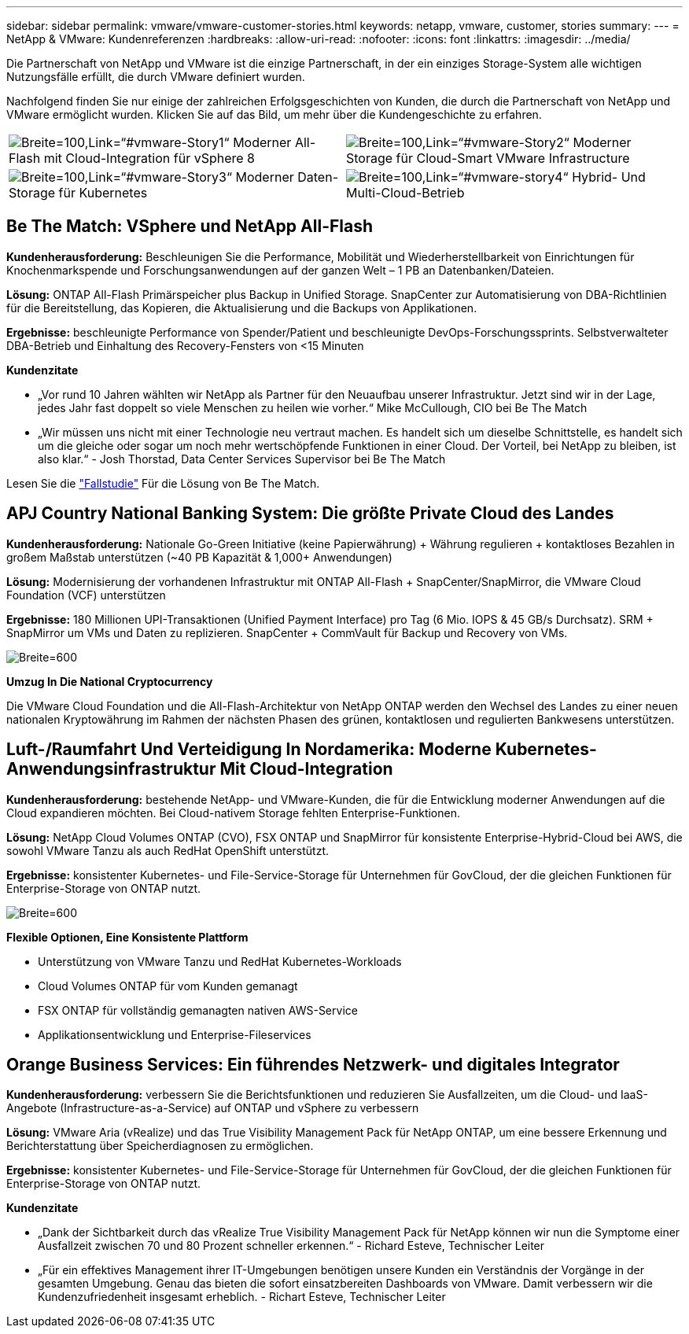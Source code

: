 ---
sidebar: sidebar 
permalink: vmware/vmware-customer-stories.html 
keywords: netapp, vmware, customer, stories 
summary:  
---
= NetApp & VMware: Kundenreferenzen
:hardbreaks:
:allow-uri-read: 
:nofooter: 
:icons: font
:linkattrs: 
:imagesdir: ../media/


[role="lead"]
Die Partnerschaft von NetApp und VMware ist die einzige Partnerschaft, in der ein einziges Storage-System alle wichtigen Nutzungsfälle erfüllt, die durch VMware definiert wurden.

Nachfolgend finden Sie nur einige der zahlreichen Erfolgsgeschichten von Kunden, die durch die Partnerschaft von NetApp und VMware ermöglicht wurden.  Klicken Sie auf das Bild, um mehr über die Kundengeschichte zu erfahren.

[cols="50%,50%"]
|===


 a| 
image:vmware-story1.png["Breite=100,Link=“#vmware-Story1“"] Moderner All-Flash mit Cloud-Integration für vSphere 8
 a| 
image:vmware-story2.png["Breite=100,Link=“#vmware-Story2“"] Moderner Storage für Cloud-Smart VMware Infrastructure



 a| 
image:vmware-story3.png["Breite=100,Link=“#vmware-Story3“"] Moderner Daten-Storage für Kubernetes
 a| 
image:vmware-story4.png["Breite=100,Link=“#vmware-story4“"] Hybrid- Und Multi-Cloud-Betrieb 

|===


== Be The Match: VSphere und NetApp All-Flash

*Kundenherausforderung:* Beschleunigen Sie die Performance, Mobilität und Wiederherstellbarkeit von Einrichtungen für Knochenmarkspende und Forschungsanwendungen auf der ganzen Welt – 1 PB an Datenbanken/Dateien.

*Lösung:* ONTAP All-Flash Primärspeicher plus Backup in Unified Storage. SnapCenter zur Automatisierung von DBA-Richtlinien für die Bereitstellung, das Kopieren, die Aktualisierung und die Backups von Applikationen.

*Ergebnisse:* beschleunigte Performance von Spender/Patient und beschleunigte DevOps-Forschungssprints. Selbstverwalteter DBA-Betrieb und Einhaltung des Recovery-Fensters von <15 Minuten

*Kundenzitate*

* „Vor rund 10 Jahren wählten wir NetApp als Partner für den Neuaufbau unserer Infrastruktur. Jetzt sind wir in der Lage, jedes Jahr fast doppelt so viele Menschen zu heilen wie vorher.“ Mike McCullough, CIO bei Be The Match
* „Wir müssen uns nicht mit einer Technologie neu vertraut machen. Es handelt sich um dieselbe Schnittstelle, es handelt sich um die gleiche oder sogar um noch mehr wertschöpfende Funktionen in einer Cloud. Der Vorteil, bei NetApp zu bleiben, ist also klar.“ - Josh Thorstad, Data Center Services Supervisor bei Be The Match


Lesen Sie die link:https://www.netapp.com/pdf.html?item=/media/70718-CSS-7233-Be-The-Match.pdf["Fallstudie"] Für die Lösung von Be The Match.



== APJ Country National Banking System: Die größte Private Cloud des Landes

*Kundenherausforderung:* Nationale Go-Green Initiative (keine Papierwährung) + Währung regulieren + kontaktloses Bezahlen in großem Maßstab unterstützen (~40 PB Kapazität & 1,000+ Anwendungen)

*Lösung:* Modernisierung der vorhandenen Infrastruktur mit ONTAP All-Flash + SnapCenter/SnapMirror, die VMware Cloud Foundation (VCF) unterstützen

*Ergebnisse:* 180 Millionen UPI-Transaktionen (Unified Payment Interface) pro Tag (6 Mio. IOPS & 45 GB/s Durchsatz). SRM + SnapMirror um VMs und Daten zu replizieren. SnapCenter + CommVault für Backup und Recovery von VMs.

image:vmware-story2a.png["Breite=600"]

*Umzug In Die National Cryptocurrency*

Die VMware Cloud Foundation und die All-Flash-Architektur von NetApp ONTAP werden den Wechsel des Landes zu einer neuen nationalen Kryptowährung im Rahmen der nächsten Phasen des grünen, kontaktlosen und regulierten Bankwesens unterstützen.



== Luft-/Raumfahrt Und Verteidigung In Nordamerika: Moderne Kubernetes-Anwendungsinfrastruktur Mit Cloud-Integration

*Kundenherausforderung:* bestehende NetApp- und VMware-Kunden, die für die Entwicklung moderner Anwendungen auf die Cloud expandieren möchten. Bei Cloud-nativem Storage fehlten Enterprise-Funktionen.

*Lösung:* NetApp Cloud Volumes ONTAP (CVO), FSX ONTAP und SnapMirror für konsistente Enterprise-Hybrid-Cloud bei AWS, die sowohl VMware Tanzu als auch RedHat OpenShift unterstützt.

*Ergebnisse:* konsistenter Kubernetes- und File-Service-Storage für Unternehmen für GovCloud, der die gleichen Funktionen für Enterprise-Storage von ONTAP nutzt.

image:vmware-story3a.png["Breite=600"]

*Flexible Optionen, Eine Konsistente Plattform*

* Unterstützung von VMware Tanzu und RedHat Kubernetes-Workloads
* Cloud Volumes ONTAP für vom Kunden gemanagt
* FSX ONTAP für vollständig gemanagten nativen AWS-Service
* Applikationsentwicklung und Enterprise-Fileservices




== Orange Business Services: Ein führendes Netzwerk- und digitales Integrator

*Kundenherausforderung:* verbessern Sie die Berichtsfunktionen und reduzieren Sie Ausfallzeiten, um die Cloud- und IaaS-Angebote (Infrastructure-as-a-Service) auf ONTAP und vSphere zu verbessern

*Lösung:* VMware Aria (vRealize) und das True Visibility Management Pack für NetApp ONTAP, um eine bessere Erkennung und Berichterstattung über Speicherdiagnosen zu ermöglichen.

*Ergebnisse:* konsistenter Kubernetes- und File-Service-Storage für Unternehmen für GovCloud, der die gleichen Funktionen für Enterprise-Storage von ONTAP nutzt.

*Kundenzitate*

* „Dank der Sichtbarkeit durch das vRealize True Visibility Management Pack für NetApp können wir nun die Symptome einer Ausfallzeit zwischen 70 und 80 Prozent schneller erkennen.“ - Richard Esteve, Technischer Leiter
* „Für ein effektives Management ihrer IT-Umgebungen benötigen unsere Kunden ein Verständnis der Vorgänge in der gesamten Umgebung. Genau das bieten die sofort einsatzbereiten Dashboards von VMware. Damit verbessern wir die Kundenzufriedenheit insgesamt erheblich. - Richart Esteve, Technischer Leiter

